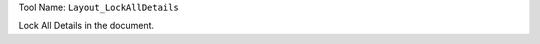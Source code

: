 
Tool Name: ``Layout_LockAllDetails``

.. index:: Layout_LockAllDetails (Tool)

.. _tools.layout_lockalldetails:

Lock All Details in the document.